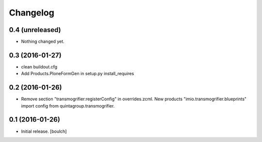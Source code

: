 Changelog
=========


0.4 (unreleased)
----------------

- Nothing changed yet.


0.3 (2016-01-27)
----------------

- clean buildout.cfg
- Add Products.PloneFormGen in setup.py install_requires


0.2 (2016-01-26)
----------------

- Remove section "transmogrifier:registerConfig" in overrides.zcml.
  New products "imio.transmogrifier.blueprints" import config from quintagroup.transmogrifier.


0.1 (2016-01-26)
----------------

- Initial release.
  [boulch]
